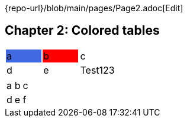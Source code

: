 [.text-right,.small]
{repo-url}/blob/main/pages/Page2.adoc[Edit]

== Chapter 2: Colored tables

[stripes=even]
|===
|{set:cellbgcolor:#4169E1}a|b{set:cellbgcolor:#FF0000}|c{set:cellbgcolor:transparent}
|d|e| [.red]#Te#[.yellow]##st##[.light-blue]#123#
|===


[format=dsv,separator=;]
|===
a;b;c
d;e;f
|===
